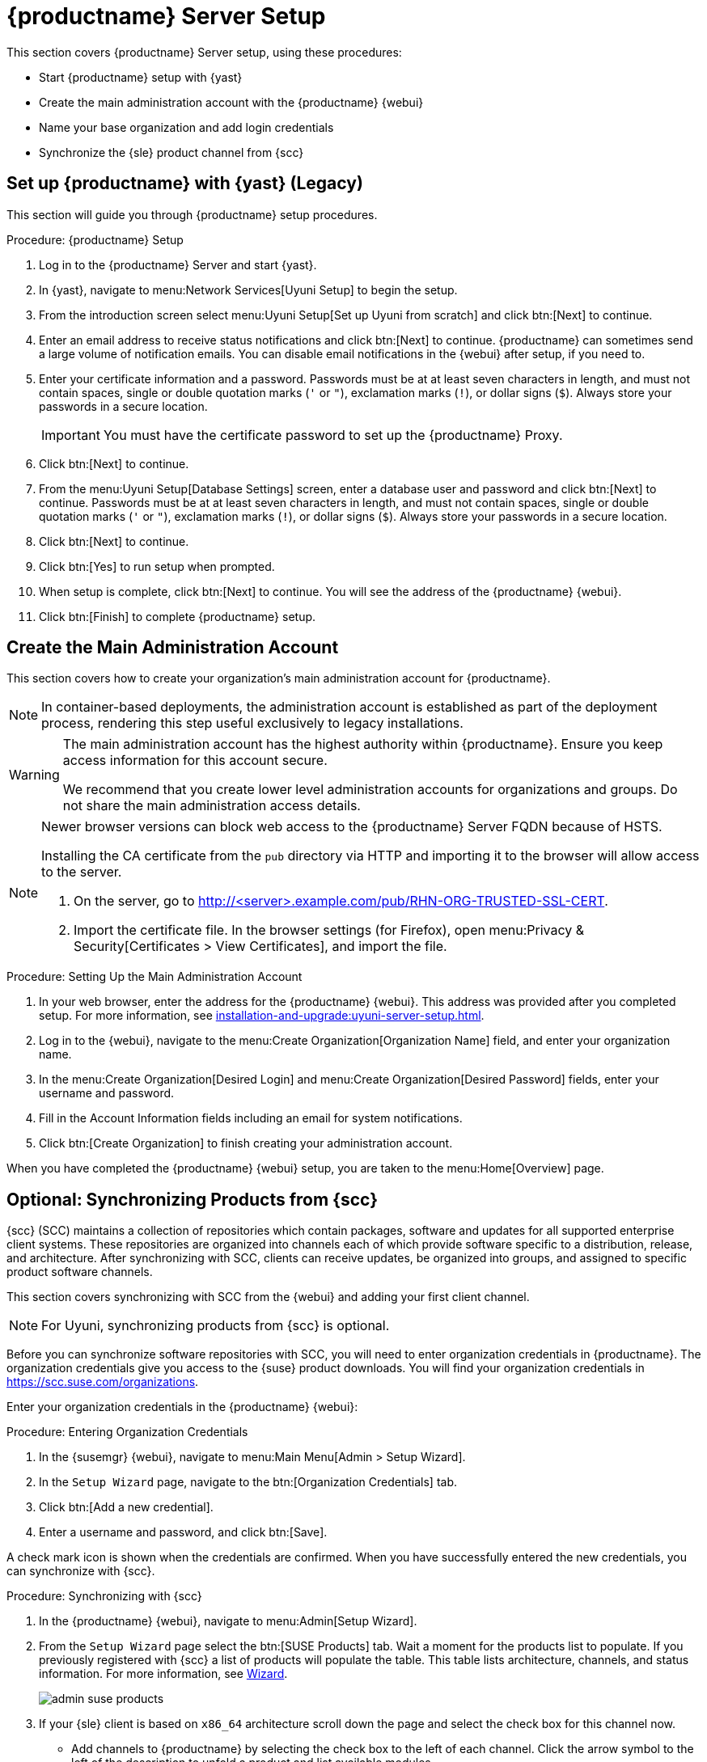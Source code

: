 [[server-setup]]
= {productname} Server Setup
ifeval::[{suma-content} == true]
:noindex:
endif::[]
// Uyuni Server setup


This section covers {productname} Server setup, using these procedures:

* Start {productname} setup with {yast}
* Create the main administration account with the {productname} {webui}
* Name your base organization and add login credentials
* Synchronize the {sle} product channel from {scc}



[[server-setup-yast]]
== Set up {productname} with {yast} (Legacy)

This section will guide you through {productname} setup procedures.

.Procedure: {productname} Setup
. Log in to the {productname} Server and start {yast}.

. In {yast}, navigate to menu:Network Services[Uyuni Setup] to begin the setup.

. From the introduction screen select menu:Uyuni Setup[Set up Uyuni from scratch] and click btn:[Next] to continue.

. Enter an email address to receive status notifications and click btn:[Next] to continue.
    {productname} can sometimes send a large volume of notification emails.
    You can disable email notifications in the {webui} after setup, if you need to.

. Enter your certificate information and a password.
    Passwords must be at at least seven characters in length, and must not contain spaces, single or double quotation marks (``'`` or ``"``), exclamation marks (``!``), or dollar signs (``$``).
    Always store your passwords in a secure location.
+

[IMPORTANT]
====
You must have the certificate password to set up the {productname} Proxy.
====
+

. Click btn:[Next] to continue.

. From the menu:Uyuni Setup[Database Settings] screen, enter a database user and password and click btn:[Next] to continue.
    Passwords must be at at least seven characters in length, and must not contain spaces, single or double quotation marks (``'`` or ``"``), exclamation marks (``!``), or dollar signs (``$``).
    Always store your passwords in a secure location.

. Click btn:[Next] to continue.

. Click btn:[Yes] to run setup when prompted.

. When setup is complete, click btn:[Next] to continue.
    You will see the address of the {productname} {webui}.

. Click btn:[Finish] to complete {productname} setup.



== Create the Main Administration Account

This section covers how to create your organization's main administration account for {productname}.

[NOTE]
====
In container-based deployments, the administration account is established as part of the deployment process, rendering this step useful exclusively to legacy installations.
====

[WARNING]
====
The main administration account has the highest authority within {productname}.
Ensure you keep access information for this account secure.

We recommend that you create lower level administration accounts for organizations and groups.
Do not share the main administration access details.
====

[NOTE]
====
Newer browser versions can block web access to the {productname} Server FQDN because of HSTS.

Installing the CA certificate from the [path]``pub`` directory via HTTP and importing it to the browser will allow access to the server.

. On the server, go to http://<server>.example.com/pub/RHN-ORG-TRUSTED-SSL-CERT.

. Import the certificate file.
  In the browser settings (for Firefox), open menu:Privacy & Security[Certificates > View Certificates], and import the file.
====

.Procedure: Setting Up the Main Administration Account
. In your web browser, enter the address for the {productname} {webui}.
    This address was provided after you completed setup.
    For more information, see xref:installation-and-upgrade:uyuni-server-setup.adoc#server-setup-yast[].

. Log in to the {webui}, navigate to the menu:Create Organization[Organization Name] field, and enter your organization name.

. In the menu:Create Organization[Desired Login] and menu:Create Organization[Desired Password] fields, enter your username and password.

. Fill in the Account Information fields including an email for system notifications.

. Click btn:[Create Organization] to finish creating your administration account.


When you have completed the {productname} {webui} setup, you are taken to the menu:Home[Overview] page.



== Optional: Synchronizing Products from {scc}

{scc} (SCC) maintains a collection of repositories which contain packages, software and updates for all supported enterprise client systems.
These repositories are organized into channels each of which provide software specific to a distribution, release, and architecture.
After synchronizing with SCC, clients can receive updates, be organized into groups, and assigned to specific product software channels.

This section covers synchronizing with SCC from the {webui} and adding your first client channel.

[NOTE]
====
For Uyuni, synchronizing products from {scc} is optional.
====

Before you can synchronize software repositories with SCC, you will need to enter organization credentials in {productname}.
The organization credentials give you access to the {suse} product downloads.
You will find your organization credentials in https://scc.suse.com/organizations.

Enter your organization credentials in the {productname} {webui}:


[[proc-admin-organization-credentials]]
.Procedure: Entering Organization Credentials
. In the {susemgr} {webui}, navigate to menu:Main Menu[Admin > Setup Wizard].

. In the [guimenu]``Setup Wizard`` page, navigate to the btn:[Organization Credentials] tab.

. Click btn:[Add a new credential].

. Enter a username and password, and click btn:[Save].

A check mark icon is shown when the credentials are confirmed.
When you have successfully entered the new credentials, you can synchronize with {scc}.


[[proc-quickstart-first-channel-sync]]
.Procedure: Synchronizing with {scc}
. In the {productname} {webui}, navigate to menu:Admin[Setup Wizard].

. From the [guimenu]``Setup Wizard`` page select the btn:[SUSE Products] tab.
    Wait a moment for the products list to populate.
    If you previously registered with {scc} a list of products will populate the table.
    This table lists architecture, channels, and status information.
    For more information, see xref:reference:admin/setup-wizard.adoc[Wizard].
+

image::admin_suse_products.png[scaledwidth=80%]
+

. If your {sle} client is based on [systemitem]``x86_64`` architecture scroll down the page and select the check box for this channel now.

* Add channels to {productname} by selecting the check box to the left of each channel.
    Click the arrow symbol to the left of the description to unfold a product and list available modules.
* Click btn:[Add Products] to start product synchronization.
+

After adding the channel, {productname} will schedule the channel to be synchronized.
This can take a long time as {productname} will copy channel software sources from the {suse} repositories located at {scc} to local [path]``/var/spacewalk/`` directory of your server.
+

[NOTE]
====
In some environments, transparent huge pages provided by the kernel can slow down PostgreSQL workloads significantly.

To disable transparent huge pages, set the [parameter]``transparent_hugepage`` kernel parameter to ``never``.
You will also need to open the [path]``/etc/default/grub`` file and add or edit the line [option]``GRUB_CMDLINE_LINUX_DEFAULT``.
For example:

----
GRUB_CMDLINE_LINUX_DEFAULT="resume=/dev/sda1 splash=silent quiet showopts elevator=none transparent_hugepage=never"
----

To write the new configuration run [command]``grub2-mkconfig -o /boot/grub2/grub.cfg``.
====
+

Monitor the channel synchronization process in real-time by viewing channel log files located in the directory [path]``/var/log/rhn/reposync``:
+

----
tail -f /var/log/rhn/reposync/<CHANNEL_NAME>.log
----
+

When the channel synchronization process is complete, you can continue with client registration.
For more instructions, see xref:client-configuration:registration-overview.adoc[].
